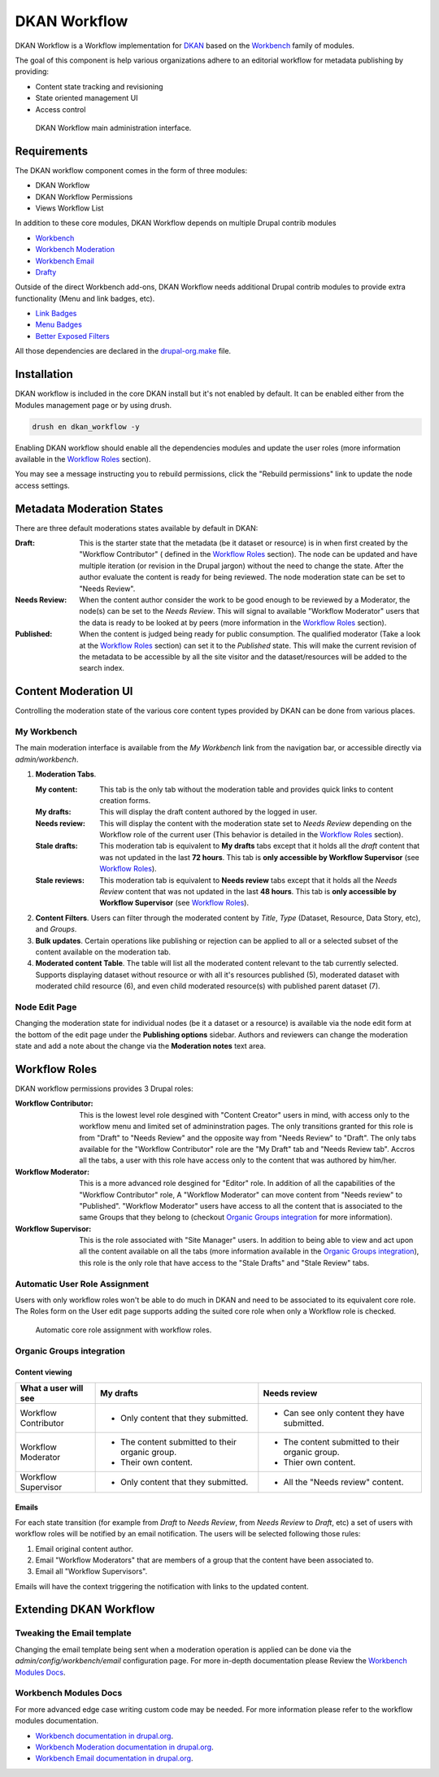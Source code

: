 DKAN Workflow
=============

DKAN Workflow is a Workflow implementation for `DKAN
<https://github.com/NuCivic/dkan>`_ based on the `Workbench
<https://www.drupal.org/project/workbench>`_ family of modules.

The goal of this component is help various organizations adhere to an editorial
workflow for metadata publishing by providing:

* Content state tracking and revisioning
* State oriented management UI
* Access control

.. figure:: ../images/workflow/dkan_workflow_screenshot.png
   
   DKAN Workflow main administration interface.

Requirements
------------

The DKAN workflow component comes in the form of three modules:

* DKAN Workflow
* DKAN Workflow Permissions
* Views Workflow List

In addition to these core modules, DKAN Workflow depends on multiple Drupal
contrib modules

* `Workbench <https://www.drupal.org/project/workbench>`_
* `Workbench Moderation <https://www.drupal.org/project/workbench_moderation>`_
* `Workbench Email <https://www.drupal.org/project/workbench_email>`_
* `Drafty <https://www.drupal.org/project/drafty>`_

Outside of the direct Workbench add-ons, DKAN Workflow needs additional Drupal
contrib modules to provide extra functionality (Menu and link badges, etc).

* `Link Badges <https://www.drupal.org/project/link_badges>`_
* `Menu Badges <https://www.drupal.org/project/menu_badges>`_
* `Better Exposed Filters <https://www.drupal.org/project/better_exposed_filters>`_

All those dependencies are declared in the `drupal-org.make
<https://github.com/NuCivic/dkan/blob/7.x-1.x/drupal-org.make>`_ file.

Installation
------------
DKAN workflow is included in the core DKAN install but it's not enabled by default. It can be enabled either from the Modules management page or by using drush.

.. code-block:: bash

   drush en dkan_workflow -y

Enabling DKAN workflow should enable all the dependencies modules and update the
user roles (more information available in the `Workflow Roles`_
section).

You may see a message instructing you to rebuild permissions, click the "Rebuild permissions" link to update the node access settings.

.. image:: ../images/rebuild-permissions-message.png


Metadata Moderation States
--------------------------

There are three default moderations states available by default in DKAN:

:Draft: This is the starter state that the metadata (be it dataset or resource) is in
  when first created by the "Workflow Contributor" ( defined in the `Workflow
  Roles`_ section). The node can be updated and have multiple iteration (or
  revision in the Drupal jargon) without the need to change the state. After the
  author evaluate the content is ready for being reviewed. The node moderation
  state can be set to "Needs Review".

:Needs Review: When the content author consider the work to be good enough to be reviewed by
  a Moderator, the node(s) can be set to the *Needs Review*. This will signal to
  available "Workflow Moderator" users that the data is ready to be looked at by
  peers (more information in the `Workflow Roles`_ section).

:Published: When the content is judged being ready for public consumption. The qualified
  moderator (Take a look at the `Workflow Roles`_ section) can set it to the
  *Published* state. This will make the current revision of the metadata to be
  accessible by all the site visitor and the dataset/resources will be added to
  the search index.

Content Moderation UI
----------------------------

Controlling the moderation state of the various core content types provided by
DKAN can be done from various places.

My Workbench
++++++++++++++++++++++++++++

The main moderation interface is available from the *My Workbench* link from the
navigation bar, or accessible directly via *admin/workbench*.

.. image:: ../images/workflow/dkan_workflow_main_interface.png

1. **Moderation Tabs**.
   
   :My content: This tab is the only tab without the moderation table and provides quick
    links to content creation forms.

   :My drafts: This will display the draft content authored by the logged in user.

   :Needs review: This will display the content with the moderation state set to *Needs
    Review* depending on the Workflow role of the current user (This behavior is
    detailed in the `Workflow Roles`_ section).

   :Stale drafts: This moderation tab is equivalent to **My drafts** tabs except that it holds
    all the *draft* content that was not updated in the last **72 hours**. This
    tab is **only accessible by Workflow Supervisor** (see `Workflow Roles`_).

   :Stale reviews: This moderation tab is equivalent to **Needs review** tabs except that it
    holds all the *Needs Review* content that was not updated in the last **48
    hours**. This tab is **only accessible by Workflow Supervisor** (see
    `Workflow Roles`_).

2. **Content Filters**. Users can filter through the moderated content by *Title*,
   *Type* (Dataset, Resource, Data Story, etc), and *Groups*.

3. **Bulk updates**. Certain operations like publishing or rejection can be
   applied to all or a selected subset of the content available on the
   moderation tab.

4. **Moderated content Table**. The table will list all the moderated content
   relevant to the tab currently selected. Supports displaying dataset without
   resource or with all it's resources published (5), moderated dataset with
   moderated child resource (6), and even child moderated resource(s) with
   published parent dataset (7).

Node Edit Page
++++++++++++++++++++++++++++

Changing the moderation state for individual nodes (be it a dataset or a
resource) is available via the node edit form at the bottom of the edit page
under the **Publishing options** sidebar. Authors and reviewers can change the
moderation state and add a note about the change via the **Moderation notes**
text area.

.. image:: ../images/workflow/workflow_node_edit.png

.. _`workflow-roles`:

Workflow Roles
---------------------------
DKAN workflow permissions provides 3 Drupal roles:

:Workflow Contributor: This is the lowest level role desgined with "Content Creator" users in mind,
  with access only to the workflow menu and limited set of admininstration
  pages. The only transitions granted for this role is from "Draft" to "Needs
  Review" and the opposite way from "Needs Review" to "Draft". The only tabs
  available for the "Workflow Contributor" role are the "My Draft" tab and
  "Needs Review tab". Accros all the tabs, a user with this role have access
  only to the content that was authored by him/her.

:Workflow Moderator: This is a more advanced role desgined for "Editor" role. In addition of all
  the capabilities of the "Workflow Contributor" role, A "Workflow Moderator"
  can move content from "Needs review" to "Published". "Workflow Moderator"
  users have access to all the content that is associated to the same Groups
  that they belong to (checkout `Organic Groups integration`_ for more
  information).

:Workflow Supervisor: This is the role associated with "Site Manager" users. In addition to being
  able to view and act upon all the content available on all the tabs (more
  information available in the `Organic Groups integration`_), this role is the
  only role that have access to the "Stale Drafts" and "Stale Review" tabs.

Automatic User Role Assignment
++++++++++++++++++++++++++++++

Users with only workflow roles won't be able to do much in DKAN and need to be
associated to its equivalent core role. The Roles form on the User edit page
supports adding the suited core role when only a Workflow role is checked.

.. figure:: ../images/workflow/dkan_workflow_autorole.gif
   :scale: 75

   Automatic core role assignment with workflow roles.

Organic Groups integration
++++++++++++++++++++++++++

Content viewing
~~~~~~~~~~~~~~~

+-------------------------+-------------------------------------+---------------------------------------------+
| What a user will see    | My drafts                           | Needs review                                |
+=========================+=====================================+=============================================+
| Workflow Contributor    | - Only content that they submitted. | * Can see only content they have submitted. |
+-------------------------+-------------------------------------+---------------------------------------------+
| Workflow Moderator      | - The content submitted to their    | - The content submitted to their organic    |
|                         |   organic group.                    |   group.                                    |
|                         | - Their own content.                | - Thier own content.                        |
+-------------------------+-------------------------------------+---------------------------------------------+
| Workflow Supervisor     | - Only content that they submitted. | - All the "Needs review" content.           |
+-------------------------+-------------------------------------+---------------------------------------------+

Emails
~~~~~~~~~~~~~~~

For each state transition (for example from *Draft* to *Needs Review*, from
*Needs Review* to *Draft*, etc) a set of users with workflow roles will be
notified by an email notification. The users will be selected following those
rules:

1. Email original content author.
2. Email "Workflow Moderators" that are members of a group that the content have
   been associated to.
3. Email all "Workflow Supervisors".

Emails will have the context triggering the notification with links to the
updated content.

Extending DKAN Workflow
-----------------------

Tweaking the Email template
+++++++++++++++++++++++++++
Changing the email template being sent when a moderation operation is applied
can be done via the *admin/config/workbench/email* configuration page. For more
in-depth documentation please Review the `Workbench Modules Docs`_.

Workbench Modules Docs
++++++++++++++++++++++
For more advanced edge case writing custom code may be needed. For more
information please refer to the workflow modules documentation.

* `Workbench documentation in drupal.org
  <https://www.drupal.org/documentation/modules/workbench>`_.
* `Workbench Moderation documentation in drupal.org
  <https://www.drupal.org/documentation/modules/workbench_moderation>`_.
* `Workbench Email documentation in drupal.org
  <https://www.drupal.org/node/2253081>`_.
